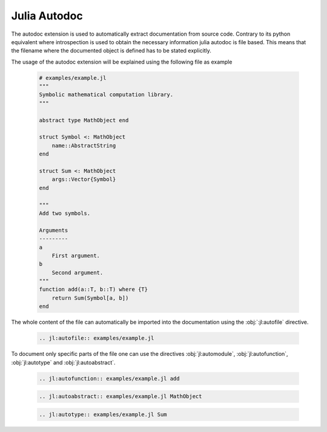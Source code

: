 .. _julia-autodoc:

Julia Autodoc
=============

The autodoc extension is used to automatically extract documentation from source code. Contrary to its python equivalent where introspection is used to obtain the necessary information julia autodoc is file based. This means that the filename where the documented object is defined has to be stated explicitly.

The usage of the autodoc extension will be explained using the following file as example

.. epigraph::

    .. code-block:: julia

        # examples/example.jl
        """
        Symbolic mathematical computation library.
        """

        abstract type MathObject end

        struct Symbol <: MathObject
            name::AbstractString
        end

        struct Sum <: MathObject
            args::Vector{Symbol}
        end

        """
        Add two symbols.

        Arguments
        ---------
        a
            First argument.
        b
            Second argument.
        """
        function add(a::T, b::T) where {T}
            return Sum(Symbol[a, b])
        end

The whole content of the file can automatically be imported into the documentation using the :obj:`:jl:autofile` directive.

.. epigraph::

    .. code-block:: rst

        .. jl:autofile:: examples/example.jl

.. epigraph::

    .. jl:autofile:: examples/example.jl

To document only specific parts of the file one can use the directives :obj:`jl:automodule`, :obj:`jl:autofunction`, :obj:`jl:autotype` and :obj:`jl:autoabstract`.

.. epigraph::

    .. code-block:: rst

        .. jl:autofunction:: examples/example.jl add

.. epigraph::

    .. jl:autofunction:: examples/example.jl add

.. epigraph::

    .. code-block:: rst

        .. jl:autoabstract:: examples/example.jl MathObject

.. epigraph::

    .. jl:autoabstract:: examples/example.jl MathObject


.. epigraph::

    .. code-block:: rst

        .. jl:autotype:: examples/example.jl Sum

.. epigraph::

    .. jl:autotype:: examples/example.jl Sum
